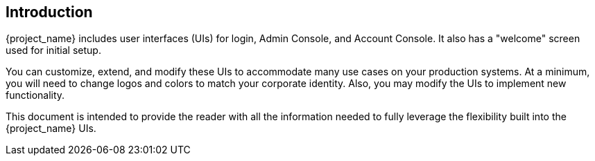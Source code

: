 == Introduction

{project_name} includes user interfaces (UIs) for login, Admin Console, and Account Console.  It also has a "welcome" screen used for initial setup.

You can customize, extend, and modify these UIs to accommodate many use cases on your production systems.  At a minimum, you will need to change logos and colors to match your corporate identity.  Also, you may modify the UIs to implement new functionality.

This document is intended to provide the reader with all the information needed to fully leverage the flexibility built into the {project_name} UIs.
